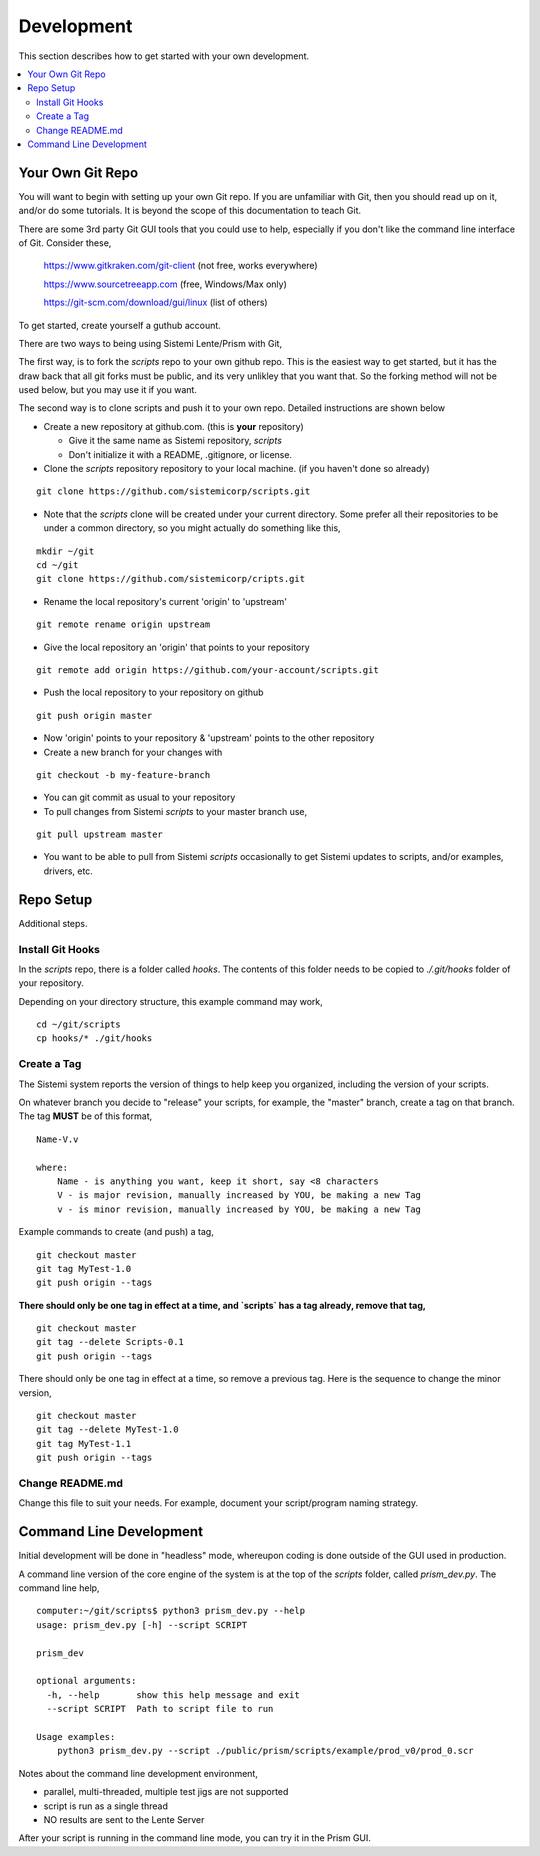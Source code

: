 Development
###########

This section describes how to get started with your own development.

.. contents::
   :local:


Your Own Git Repo
*****************

You will want to begin with setting up your own Git repo.  If you are unfamiliar with Git,
then you should read up on it, and/or do some tutorials.  It is beyond the scope
of this documentation to teach Git.

There are some 3rd party Git GUI tools that you could use to help, especially if you don't like
the command line interface of Git.  Consider these,

    https://www.gitkraken.com/git-client (not free, works everywhere)

    https://www.sourcetreeapp.com (free, Windows/Max only)

    https://git-scm.com/download/gui/linux  (list of others)

To get started, create yourself a guthub account.

There are two ways to being using Sistemi Lente/Prism with Git,

The first way, is to fork the `scripts` repo to your own github repo.  This is the
easiest way to get started, but it has the draw back that all git forks must be
public, and its very unlikley that you want that.  So the forking method will not be used
below, but you may use it if you want.

The second way is to clone scripts and push it to your own repo.  Detailed instructions
are shown below

* Create a new repository at github.com. (this is **your** repository)

  * Give it the same name as Sistemi repository, `scripts`
  * Don't initialize it with a README, .gitignore, or license.

* Clone the `scripts` repository repository to your local machine. (if you haven't done so already)

::

        git clone https://github.com/sistemicorp/scripts.git

* Note that the `scripts` clone will be created under your current directory.
  Some prefer all their repositories to be under a common directory, so you might actually
  do something like this,

::

        mkdir ~/git
        cd ~/git
        git clone https://github.com/sistemicorp/cripts.git

* Rename the local repository's current 'origin' to 'upstream'

::

        git remote rename origin upstream

* Give the local repository an 'origin' that points to your repository

::

        git remote add origin https://github.com/your-account/scripts.git

* Push the local repository to your repository on github

::

        git push origin master

* Now 'origin' points to your repository & 'upstream' points to the other repository

* Create a new branch for your changes with

::

        git checkout -b my-feature-branch

* You can git commit as usual to your repository

* To pull changes from Sistemi `scripts` to your master branch use,

::

        git pull upstream master

* You want to be able to pull from Sistemi `scripts` occasionally to get Sistemi updates to scripts, and/or
  examples, drivers, etc.


Repo Setup
**********

Additional steps.


Install Git Hooks
=================

In the `scripts` repo, there is a folder called `hooks`.  The contents of this folder
needs to be copied to `./.git/hooks` folder of your repository.

Depending on your directory structure, this example command may work,

::

    cd ~/git/scripts
    cp hooks/* ./git/hooks


Create a Tag
============

The Sistemi system reports the version of things to help keep you organized, including the version of your scripts.

On whatever branch you decide to "release" your scripts, for example, the "master" branch, create a
tag on that branch.  The tag **MUST** be of this format,

::

        Name-V.v

        where:
            Name - is anything you want, keep it short, say <8 characters
            V - is major revision, manually increased by YOU, be making a new Tag
            v - is minor revision, manually increased by YOU, be making a new Tag

Example commands to create (and push) a tag,

::

        git checkout master
        git tag MyTest-1.0
        git push origin --tags

**There should only be one tag in effect at a time, and `scripts` has a tag already, remove that tag,**

::

        git checkout master
        git tag --delete Scripts-0.1
        git push origin --tags


There should only be one tag in effect at a time, so remove a previous tag.  Here is the sequence to change
the minor version,

::

        git checkout master
        git tag --delete MyTest-1.0
        git tag MyTest-1.1
        git push origin --tags


Change README.md
================

Change this file to suit your needs.  For example, document your script/program naming strategy.


Command Line Development
************************

Initial development will be done in "headless" mode, whereupon coding is done outside of the GUI used in production.

A command line version of the core engine of the system is at the top of the `scripts` folder, called `prism_dev.py`.
The command line help,

::

    computer:~/git/scripts$ python3 prism_dev.py --help
    usage: prism_dev.py [-h] --script SCRIPT

    prism_dev

    optional arguments:
      -h, --help       show this help message and exit
      --script SCRIPT  Path to script file to run

    Usage examples:
        python3 prism_dev.py --script ./public/prism/scripts/example/prod_v0/prod_0.scr

Notes about the command line development environment,

* parallel, multi-threaded, multiple test jigs are not supported
* script is run as a single thread
* NO results are sent to the Lente Server

After your script is running in the command line mode, you can try it in the Prism GUI.

